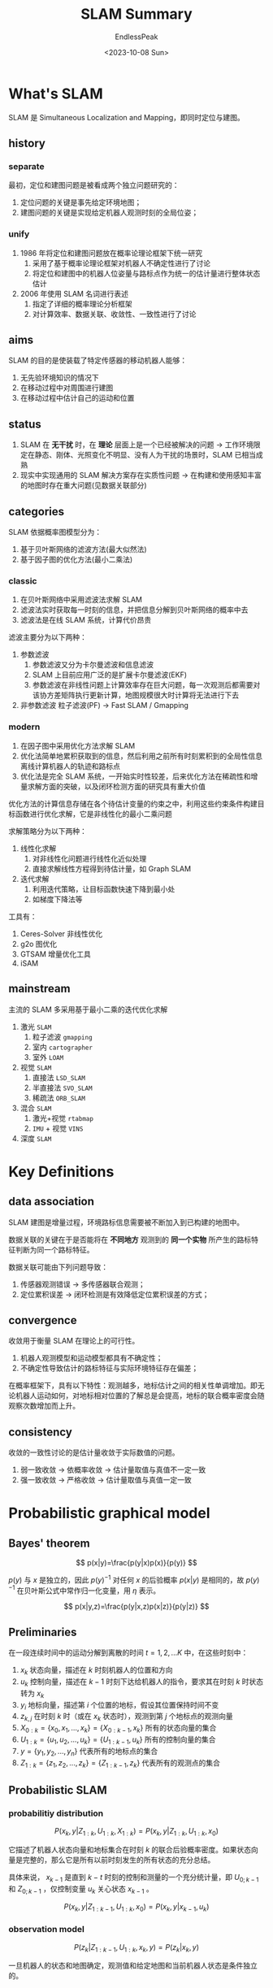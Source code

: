 #+TITLE: SLAM Summary
#+DATE: <2023-10-08 Sun>
#+AUTHOR: EndlessPeak
#+TOC: true
#+HIDDEN: false
#+DRAFT: false
#+WEIGHT: 3
#+Description: 本文对SLAM的概念和相关研究方向进行总结。

* What's SLAM
SLAM 是 Simultaneous Localization and Mapping，即同时定位与建图。
** history
*** separate
最初，定位和建图问题是被看成两个独立问题研究的：
1. 定位问题的关键是事先给定环境地图；
2. 建图问题的关键是实现给定机器人观测时刻的全局位姿；
*** unify
1. 1986 年将定位和建图问题放在概率论理论框架下统一研究
   1. 采用了基于概率论理论框架对机器人不确定性进行了讨论
   2. 将定位和建图中的机器人位姿量与路标点作为统一的估计量进行整体状态估计
2. 2006 年使用 SLAM 名词进行表述 
   1. 指定了详细的概率理论分析框架
   2. 对计算效率、数据关联、收敛性、一致性进行了讨论
** aims
SLAM 的目的是使装载了特定传感器的移动机器人能够：
1. 无先验环境知识的情况下
2. 在移动过程中对周围进行建图
3. 在移动过程中估计自己的运动和位置

** status
1. SLAM 在 *无干扰* 时，在 *理论* 层面上是一个已经被解决的问题
   -> 工作环境限定在静态、刚体、光照变化不明显、没有人为干扰的场景时，SLAM 已相当成熟
3. 现实中实现通用的 SLAM 解决方案存在实质性问题
   -> 在构建和使用感知丰富的地图时存在重大问题(见数据关联部分)
** categories
SLAM 依据概率图模型分为：
1. 基于贝叶斯网络的滤波方法(最大似然法)
2. 基于因子图的优化方法(最小二乘法)
*** classic
1. 在贝叶斯网络中采用滤波法求解 SLAM
2. 滤波法实时获取每一时刻的信息，并把信息分解到贝叶斯网络的概率中去
3. 滤波法是在线 SLAM 系统，计算代价昂贵

滤波主要分为以下两种：
1. 参数滤波
   1. 参数滤波又分为卡尔曼滤波和信息滤波
   2. SLAM 上目前应用广泛的是扩展卡尔曼滤波(EKF)
   3. 参数滤波在非线性问题上计算效率存在巨大问题，每一次观测后都需要对该协方差矩阵执行更新计算，地图规模很大时计算将无法进行下去 
2. 非参数滤波
   粒子滤波(PF) -> Fast SLAM / Gmapping
*** modern
1. 在因子图中采用优化方法求解 SLAM
2. 优化法简单地累积获取到的信息，然后利用之前所有时刻累积到的全局性信息离线计算机器人的轨迹和路标点
3. 优化法是完全 SLAM 系统，一开始实时性较差，后来优化方法在稀疏性和增量求解方面的突破，以及闭环检测方面的研究具有重大价值

优化方法的计算信息存储在各个待估计变量的约束之中，利用这些约束条件构建目标函数进行优化求解，它是非线性化的最小二乘问题

求解策略分为以下两种：
1. 线性化求解
   1. 对非线性化问题进行线性化近似处理
   2. 直接求解线性方程得到待估计量，如 Graph SLAM
2. 迭代求解
   1. 利用迭代策略，让目标函数快速下降到最小处
   2. 如梯度下降法等

工具有：
1. Ceres-Solver 非线性优化
2. g2o 图优化
3. GTSAM 增量优化工具
4. iSAM

** mainstream 
主流的 SLAM 多采用基于最小二乘的迭代优化求解
1. 激光 =SLAM=
   1. 粒子滤波 =gmapping=
   2. 室内 =cartographer= 
   3. 室外 =LOAM=
2. 视觉 =SLAM=
   1. 直接法 =LSD_SLAM=
   2. 半直接法 =SVO_SLAM=
   3. 稀疏法 =ORB_SLAM=
3. 混合 =SLAM=
   1. 激光+视觉 =rtabmap=
   2. =IMU= + 视觉 =VINS=
4. 深度 =SLAM=
* Key Definitions
** data association
SLAM 建图是增量过程，环境路标信息需要被不断加入到已构建的地图中。

数据关联的关键在于是否能将在 *不同地方* 观测到的 *同一个实物* 所产生的路标特征判断为同一个路标特征。

数据关联可能由下列问题导致：
1. 传感器观测错误
   -> 多传感器联合观测；
2. 定位累积误差
   -> 闭环检测是有效降低定位累积误差的方式； 
** convergence
收敛用于衡量 SLAM 在理论上的可行性。

1. 机器人观测模型和运动模型都具有不确定性；
2. 不确定性导致估计的路标特征与实际环境特征存在偏差；

在概率框架下，具有以下特性：观测越多，地标估计之间的相关性单调增加。即无论机器人运动如何，对地标相对位置的了解总是会提高，地标的联合概率密度会随观察次数增加而上升。
** consistency
收敛的一致性讨论的是估计量收敛于实际数值的问题。

1. 弱一致收敛
   -> 依概率收敛
   -> 估计量取值与真值不一定一致
2. 强一致收敛
   -> 严格收敛
   -> 估计量取值与真值一定一致

* Probabilistic graphical model
** Bayes' theorem
$$
   p(x|y)=\frac{p(y|x)p(x)}{p(y)}
$$

$p(y)$ 与 $x$ 是独立的，因此 $p(y)^{-1}$ 对任何 $x$ 的后验概率 $p(x|y)$ 是相同的，故 $p(y)^{-1}$ 在贝叶斯公式中常作归一化变量，用 $\eta$ 表示。

$$
   p(x|y,z)=\frac{p(y|x,z)p(x|z)}{p(y|z)}
$$
** Preliminaries
在一段连续时间中的运动分解到离散的时间 $t=1,2,...K$ 中，在这些时刻中：
1. $x_k$ 状态向量，描述在 $k$ 时刻机器人的位置和方向
2. $u_k$ 控制向量，描述在 $k-1$ 时刻下达给机器人的指令，要求其在时刻 $k$ 时状态转为 $x_k$
3. $y_i$ 地标向量，描述第 $i$ 个位置的地标，假设其位置保持时间不变
4. $z_{k,j}$ 在时刻 $k$ 时（或在 $x_k$ 状态时），观测到第 $j$ 个地标点的观测向量
5. $X_{0:k}=\{x_0,x_1,...,x_k\}=\{X_{0:k-1},x_k\}$ 所有的状态向量的集合
6. $U_{1:k}=\{u_1,u_2,...,u_k\}=\{U_{1:k-1},u_k\}$ 所有的控制向量的集合
7. $y=\{y_1,y_2,...,y_n\}$ 代表所有的地标点的集合
8. $Z_{1:k}=\{z_1,z_2,...,z_k\}=\{Z_{1:k-1},z_k\}$ 代表所有的观测点的集合
   
** Probabilistic SLAM
*** probabilitiy distribution
$$
  P(x_k,y|Z_{1:k},U_{1:k},X_{1:k})=P(x_k,y|Z_{1:k},U_{1:k},x_0)
$$

它描述了机器人状态向量和地标集合在时刻 $k$ 的联合后验概率密度。如果状态向量是完整的，那么它是所有以前时刻发生的所有状态的充分总结。

具体来说， $x_{k-1}$ 是直到 $k-t$ 时刻的控制和测量的一个充分统计量，即 $U_{0;k-1}$ 和 $Z_{0;k-1}$ ，仅控制变量 $u_k$ 关心状态 $x_{k-1}$ 。

$$
  P(x_k,y|Z_{1:k-1},U_{1:k},x_0)=P(x_k,y|x_{k-1},u_{k})
$$
*** observation model 
$$
  P(z_k|Z_{1:k-1},U_{1:k},x_k,y)=P(z_k|x_k,y)
$$

一旦机器人的状态和地图确定，观测值和给定地图和当前机器人状态是条件独立的。

*** motion model
$$
  P(x_k|x_{k-1},u_k)
$$

1. 假设状态转换是一个马尔科夫链
2. 观测和地图都是独立的
   
*** time-update
$$
  P(x_k,y|Z_{1:k-1},U_{1:k},x_0)=\int P(x_k|x_{k-1},u_k)P(x_{k-1},y|Z_{1:k-1},U_{1:k-1},x_0) dx
$$
*** mesurement-update
测量更新过程：
\begin{align}
P(x_k,y|Z_{1:k},U_{1:k},x_0)&=\frac{P(z_k|Z_{1:k-1},U_{1:k},x_k,y)P(x_k,y|Z_{1:k-1},U_{1:k},x_0)}{P(z_k|Z_{1:k-1},U_{1:k})} \notag \\
&=\frac{P(z_k|x_k,y)P(x_k,y|Z_{1:k-1},U_{1:k},x_0)}{P(z_k|Z_{1:k},U_{1:k})}
\end{align}
** Math equation
*** State
系统状态公式：
$$
   P(x_k|x_{k-1},u_k) \iff x_k = f(x_k-1,u_k,w_k)
$$

*** Observation
观测状态公式：
$$
   P(z_k|x_k,y) \iff z_k = h(x_k,y,v_{k,j})
$$
* Classical Visual SLAM Framework
传感器数据 -> 前端估计 -> 后端优化 -> 回环检测 -> 建图 
** Sensor data reading
相机图像信息读取和预处理，相机分为以下几类：
1. 单目(monocular)
2. 立体(Stereo)
3. 事件(event-based)
4. 广角(omnidirectional)
5. 深度(RGB-D)
** Visual Odometry
基于局部一致性提供机器人的位姿初步估计，估算相邻图像间相机的运动，以及局部地图的形状，并发送到后端进行优化

特别地，视觉里程计的 *累积漂移* 被认为是不可避免的。
** Optimization
后端接受不同时刻视觉里程计测量的相机位姿，以及回环检测的信息，得到 *全局一致* 的轨迹和地图。

总体来说，后端优化处理 *噪声* 问题。
** Loop Closure Detection
回环检测判断是否达到过先前的位置，检测到回环会将信息提供给后端进行处理。

通过判断图像相似性完成。
** Mapping
根据估计的轨迹，建立地图。

*** Metric Map
度量地图精确表示物体间的位置关系，分为稀疏和稠密两种。
1. 稀疏地图可用于定位
2. 稠密地图可用于导航

度量地图目前有如下类别：
1. 2D 栅格地图
   离散网格地图，稀疏表示
2. 3D 点云地图
   由激光雷达或 RGB-D 相机获取的大量点云数据，稠密表示
3. 3D 网格地图
   三角形或四边形网格，可提供高分辨率和精度的环境信息，稠密表示

*** Topological Map
拓扑地图强调元素之间的关系，只考虑节点的连通性。
2D 拓扑地图


#+BIBLIOGRAPHY: ref plain limit:t option:-nokeywords
